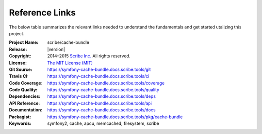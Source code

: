###############
Reference Links
###############

The below table summarizes the relevant links needed to understand the fundamentals
and get started utalizing this project.

:Project Name:  scribe/cache-bundle
:Release:       |version|
:Copyright:     2014–2015 `Scribe Inc. <https://scribe.software/>`_ All rights reserved.
:License:       `The MIT License (MIT) <https://symfony-cache-bundle.docs.scribe.tools/license>`_
:Git Source:    https://symfony-cache-bundle.docs.scribe.tools/git
:Travis CI:     https://symfony-cache-bundle.docs.scribe.tools/ci
:Code Coverage: https://symfony-cache-bundle.docs.scribe.tools/coverage
:Code Quality:  https://symfony-cache-bundle.docs.scribe.tools/quality
:Dependencies:  https://symfony-cache-bundle.docs.scribe.tools/deps
:API Reference: https://symfony-cache-bundle.docs.scribe.tools/api
:Documentation: https://symfony-cache-bundle.docs.scribe.tools/docs
:Packagist:     https://symfony-cache-bundle.docs.scribe.tools/pkg/cache-bundle
:Keywords:      symfony2, cache, apcu, memcached, filesystem, scribe
